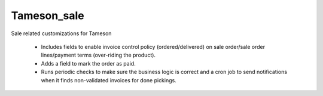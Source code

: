 ============
Tameson_sale
============


Sale related customizations for Tameson

    * Includes fields to enable invoice control policy (ordered/delivered)
      on sale order/sale order lines/payment terms (over-riding the product).
    * Adds a field to mark the order as paid.
    * Runs periodic checks to make sure the business logic is correct and
      a cron job to send notifications when it finds non-validated invoices
      for done pickings.
